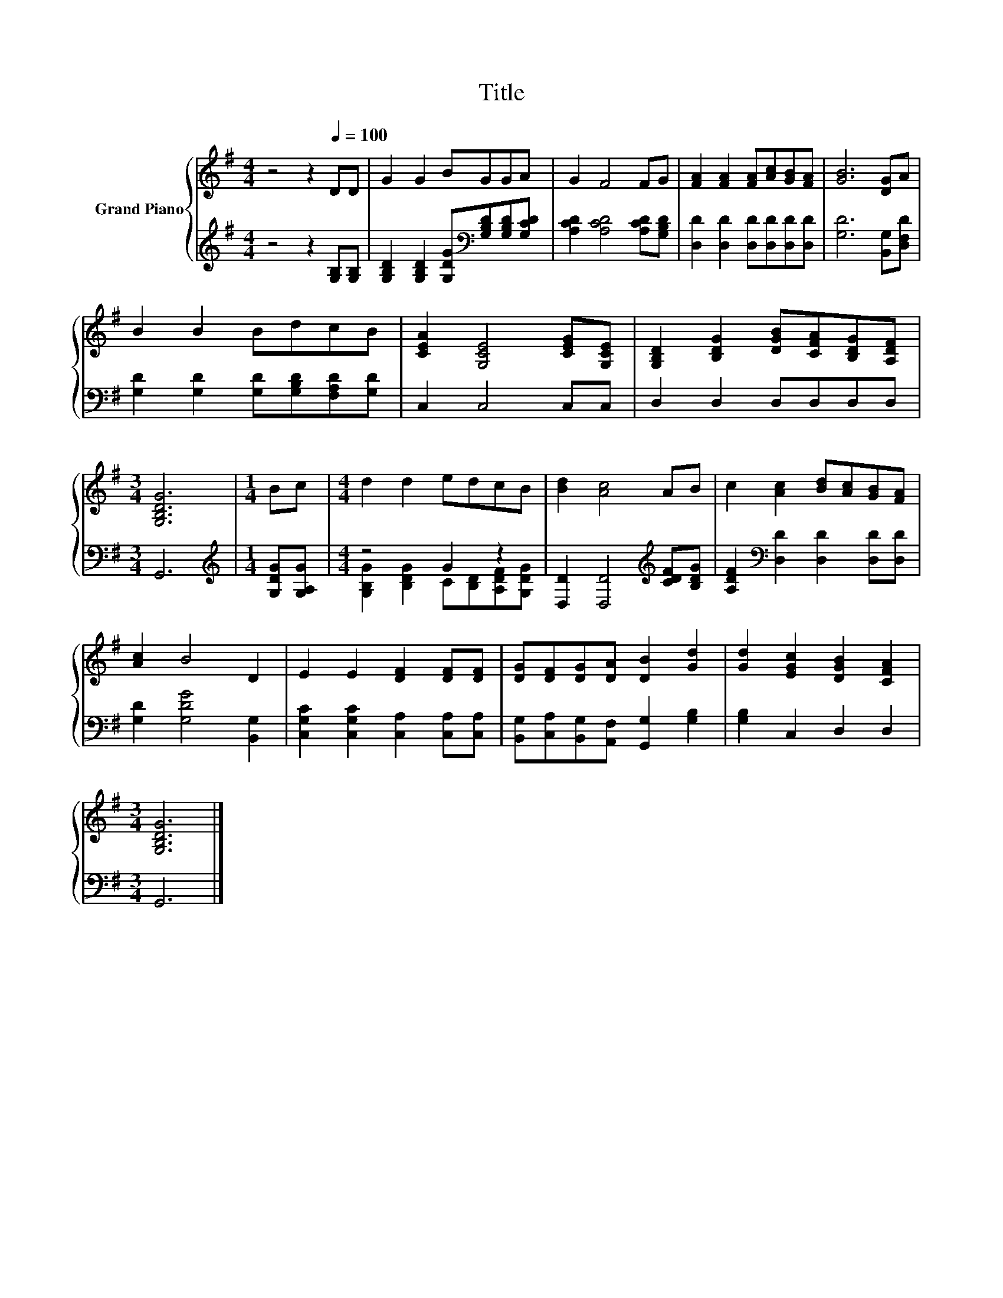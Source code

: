 X:1
T:Title
%%score { 1 | ( 2 3 ) }
L:1/8
M:4/4
K:G
V:1 treble nm="Grand Piano"
V:2 treble 
V:3 treble 
V:1
 z4 z2[Q:1/4=100] DD | G2 G2 BGGA | G2 F4 FG | [FA]2 [FA]2 [FA][Ac][GB][FA] | [GB]6 [DG]A | %5
 B2 B2 BdcB | [CEA]2 [G,CE]4 [CEG][G,CE] | [G,B,D]2 [B,DG]2 [DGB][CFA][B,DG][A,DF] | %8
[M:3/4] [G,B,DG]6 |[M:1/4] Bc |[M:4/4] d2 d2 edcB | [Bd]2 [Ac]4 AB | c2 [Ac]2 [Bd][Ac][GB][FA] | %13
 [Ac]2 B4 D2 | E2 E2 [DF]2 [DF][DF] | [DG][DF][DG][DA] [DB]2 [Gd]2 | [Gd]2 [EGc]2 [DGB]2 [CFA]2 | %17
[M:3/4] [G,B,DG]6 |] %18
V:2
 z4 z2 [G,B,][G,B,] | [G,B,D]2 [G,B,D]2 [G,DG][K:bass][G,B,D][G,B,D][G,CD] | %2
 [A,CD]2 [A,CD]4 [A,CD][G,B,D] | [D,D]2 [D,D]2 [D,D][D,D][D,D][D,D] | [G,D]6 [B,,G,][D,F,D] | %5
 [G,D]2 [G,D]2 [G,D][G,B,D][F,A,D][G,D] | C,2 C,4 C,C, | D,2 D,2 D,D,D,D, |[M:3/4] G,,6 | %9
[M:1/4][K:treble] [G,DG][G,A,G] |[M:4/4] z4 G2 z2 | [D,D]2 [D,D]4[K:treble] [CDF][B,DG] | %12
 [A,DF]2[K:bass] [D,D]2 [D,D]2 [D,D][D,D] | [G,D]2 [G,DG]4 [B,,G,]2 | %14
 [C,G,C]2 [C,G,C]2 [C,A,]2 [C,A,][C,A,] | [B,,G,][C,A,][B,,G,][A,,F,] [G,,G,]2 [G,B,]2 | %16
 [G,B,]2 C,2 D,2 D,2 |[M:3/4] G,,6 |] %18
V:3
 x8 | x5[K:bass] x3 | x8 | x8 | x8 | x8 | x8 | x8 |[M:3/4] x6 |[M:1/4][K:treble] x2 | %10
[M:4/4] [G,B,G]2 [B,DG]2 C[B,D][A,DF][G,DG] | x6[K:treble] x2 | x2[K:bass] x6 | x8 | x8 | x8 | x8 | %17
[M:3/4] x6 |] %18

